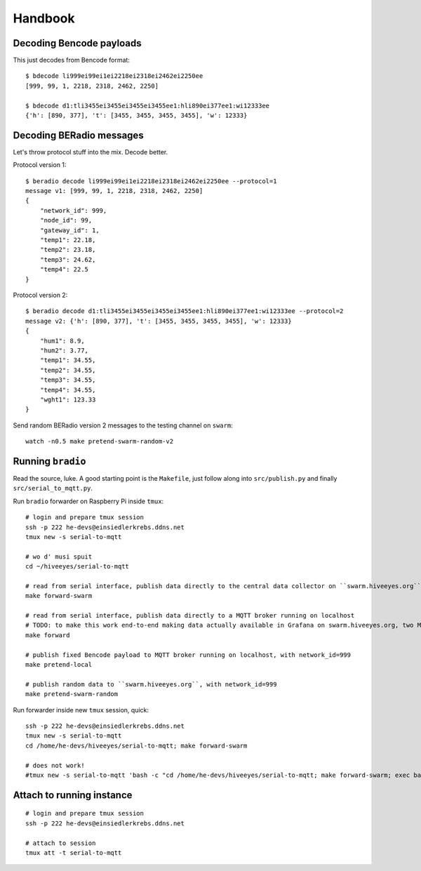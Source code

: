 .. _handbook:

========
Handbook
========


Decoding Bencode payloads
=========================

This just decodes from Bencode format::

    $ bdecode li999ei99ei1ei2218ei2318ei2462ei2250ee
    [999, 99, 1, 2218, 2318, 2462, 2250]

    $ bdecode d1:tli3455ei3455ei3455ei3455ee1:hli890ei377ee1:wi12333ee
    {'h': [890, 377], 't': [3455, 3455, 3455, 3455], 'w': 12333}


Decoding BERadio messages
=========================

Let's throw protocol stuff into the mix. Decode better.

Protocol version 1::

    $ beradio decode li999ei99ei1ei2218ei2318ei2462ei2250ee --protocol=1
    message v1: [999, 99, 1, 2218, 2318, 2462, 2250]
    {
        "network_id": 999,
        "node_id": 99,
        "gateway_id": 1,
        "temp1": 22.18,
        "temp2": 23.18,
        "temp3": 24.62,
        "temp4": 22.5
    }

Protocol version 2::

    $ beradio decode d1:tli3455ei3455ei3455ei3455ee1:hli890ei377ee1:wi12333ee --protocol=2
    message v2: {'h': [890, 377], 't': [3455, 3455, 3455, 3455], 'w': 12333}
    {
        "hum1": 8.9,
        "hum2": 3.77,
        "temp1": 34.55,
        "temp2": 34.55,
        "temp3": 34.55,
        "temp4": 34.55,
        "wght1": 123.33
    }

Send random BERadio version 2 messages to the testing channel on ``swarm``::

    watch -n0.5 make pretend-swarm-random-v2


Running ``bradio``
==================

Read the source, luke. A good starting point is the ``Makefile``, just follow along into ``src/publish.py`` and finally ``src/serial_to_mqtt.py``.

Run ``bradio`` forwarder on Raspberry Pi inside ``tmux``::

    # login and prepare tmux session
    ssh -p 222 he-devs@einsiedlerkrebs.ddns.net
    tmux new -s serial-to-mqtt

    # wo d' musi spuit
    cd ~/hiveeyes/serial-to-mqtt

    # read from serial interface, publish data directly to the central data collector on ``swarm.hiveeyes.org`` using MQTT
    make forward-swarm

    # read from serial interface, publish data directly to a MQTT broker running on localhost
    # TODO: to make this work end-to-end making data actually available in Grafana on swarm.hiveeyes.org, two Mosquittos have to talk to each other
    make forward

    # publish fixed Bencode payload to MQTT broker running on localhost, with network_id=999
    make pretend-local

    # publish random data to ``swarm.hiveeyes.org``, with network_id=999
    make pretend-swarm-random

Run forwarder inside new ``tmux`` session, quick::

    ssh -p 222 he-devs@einsiedlerkrebs.ddns.net
    tmux new -s serial-to-mqtt
    cd /home/he-devs/hiveeyes/serial-to-mqtt; make forward-swarm

    # does not work!
    #tmux new -s serial-to-mqtt 'bash -c "cd /home/he-devs/hiveeyes/serial-to-mqtt; make forward-swarm; exec bash"'


Attach to running instance
==========================
::

    # login and prepare tmux session
    ssh -p 222 he-devs@einsiedlerkrebs.ddns.net

    # attach to session
    tmux att -t serial-to-mqtt
